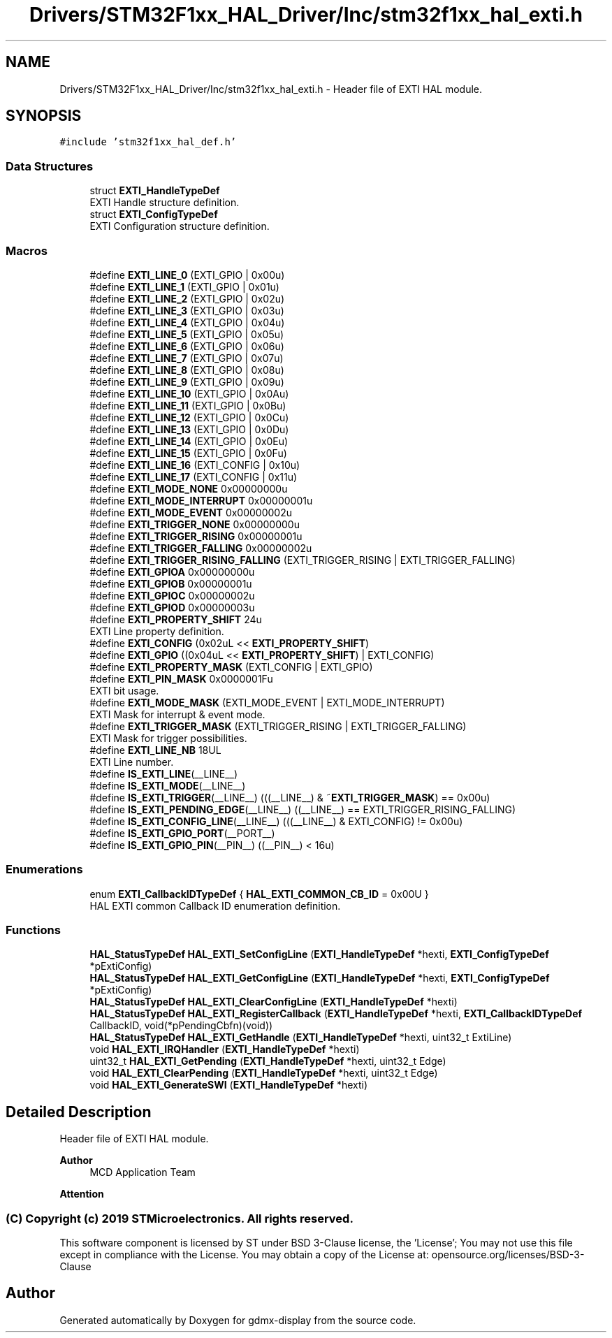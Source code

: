 .TH "Drivers/STM32F1xx_HAL_Driver/Inc/stm32f1xx_hal_exti.h" 3 "Mon May 24 2021" "gdmx-display" \" -*- nroff -*-
.ad l
.nh
.SH NAME
Drivers/STM32F1xx_HAL_Driver/Inc/stm32f1xx_hal_exti.h \- Header file of EXTI HAL module\&.  

.SH SYNOPSIS
.br
.PP
\fC#include 'stm32f1xx_hal_def\&.h'\fP
.br

.SS "Data Structures"

.in +1c
.ti -1c
.RI "struct \fBEXTI_HandleTypeDef\fP"
.br
.RI "EXTI Handle structure definition\&. "
.ti -1c
.RI "struct \fBEXTI_ConfigTypeDef\fP"
.br
.RI "EXTI Configuration structure definition\&. "
.in -1c
.SS "Macros"

.in +1c
.ti -1c
.RI "#define \fBEXTI_LINE_0\fP   (EXTI_GPIO     | 0x00u)"
.br
.ti -1c
.RI "#define \fBEXTI_LINE_1\fP   (EXTI_GPIO     | 0x01u)"
.br
.ti -1c
.RI "#define \fBEXTI_LINE_2\fP   (EXTI_GPIO     | 0x02u)"
.br
.ti -1c
.RI "#define \fBEXTI_LINE_3\fP   (EXTI_GPIO     | 0x03u)"
.br
.ti -1c
.RI "#define \fBEXTI_LINE_4\fP   (EXTI_GPIO     | 0x04u)"
.br
.ti -1c
.RI "#define \fBEXTI_LINE_5\fP   (EXTI_GPIO     | 0x05u)"
.br
.ti -1c
.RI "#define \fBEXTI_LINE_6\fP   (EXTI_GPIO     | 0x06u)"
.br
.ti -1c
.RI "#define \fBEXTI_LINE_7\fP   (EXTI_GPIO     | 0x07u)"
.br
.ti -1c
.RI "#define \fBEXTI_LINE_8\fP   (EXTI_GPIO     | 0x08u)"
.br
.ti -1c
.RI "#define \fBEXTI_LINE_9\fP   (EXTI_GPIO     | 0x09u)"
.br
.ti -1c
.RI "#define \fBEXTI_LINE_10\fP   (EXTI_GPIO     | 0x0Au)"
.br
.ti -1c
.RI "#define \fBEXTI_LINE_11\fP   (EXTI_GPIO     | 0x0Bu)"
.br
.ti -1c
.RI "#define \fBEXTI_LINE_12\fP   (EXTI_GPIO     | 0x0Cu)"
.br
.ti -1c
.RI "#define \fBEXTI_LINE_13\fP   (EXTI_GPIO     | 0x0Du)"
.br
.ti -1c
.RI "#define \fBEXTI_LINE_14\fP   (EXTI_GPIO     | 0x0Eu)"
.br
.ti -1c
.RI "#define \fBEXTI_LINE_15\fP   (EXTI_GPIO     | 0x0Fu)"
.br
.ti -1c
.RI "#define \fBEXTI_LINE_16\fP   (EXTI_CONFIG   | 0x10u)"
.br
.ti -1c
.RI "#define \fBEXTI_LINE_17\fP   (EXTI_CONFIG   | 0x11u)"
.br
.ti -1c
.RI "#define \fBEXTI_MODE_NONE\fP   0x00000000u"
.br
.ti -1c
.RI "#define \fBEXTI_MODE_INTERRUPT\fP   0x00000001u"
.br
.ti -1c
.RI "#define \fBEXTI_MODE_EVENT\fP   0x00000002u"
.br
.ti -1c
.RI "#define \fBEXTI_TRIGGER_NONE\fP   0x00000000u"
.br
.ti -1c
.RI "#define \fBEXTI_TRIGGER_RISING\fP   0x00000001u"
.br
.ti -1c
.RI "#define \fBEXTI_TRIGGER_FALLING\fP   0x00000002u"
.br
.ti -1c
.RI "#define \fBEXTI_TRIGGER_RISING_FALLING\fP   (EXTI_TRIGGER_RISING | EXTI_TRIGGER_FALLING)"
.br
.ti -1c
.RI "#define \fBEXTI_GPIOA\fP   0x00000000u"
.br
.ti -1c
.RI "#define \fBEXTI_GPIOB\fP   0x00000001u"
.br
.ti -1c
.RI "#define \fBEXTI_GPIOC\fP   0x00000002u"
.br
.ti -1c
.RI "#define \fBEXTI_GPIOD\fP   0x00000003u"
.br
.ti -1c
.RI "#define \fBEXTI_PROPERTY_SHIFT\fP   24u"
.br
.RI "EXTI Line property definition\&. "
.ti -1c
.RI "#define \fBEXTI_CONFIG\fP   (0x02uL << \fBEXTI_PROPERTY_SHIFT\fP)"
.br
.ti -1c
.RI "#define \fBEXTI_GPIO\fP   ((0x04uL << \fBEXTI_PROPERTY_SHIFT\fP) | EXTI_CONFIG)"
.br
.ti -1c
.RI "#define \fBEXTI_PROPERTY_MASK\fP   (EXTI_CONFIG | EXTI_GPIO)"
.br
.ti -1c
.RI "#define \fBEXTI_PIN_MASK\fP   0x0000001Fu"
.br
.RI "EXTI bit usage\&. "
.ti -1c
.RI "#define \fBEXTI_MODE_MASK\fP   (EXTI_MODE_EVENT | EXTI_MODE_INTERRUPT)"
.br
.RI "EXTI Mask for interrupt & event mode\&. "
.ti -1c
.RI "#define \fBEXTI_TRIGGER_MASK\fP   (EXTI_TRIGGER_RISING | EXTI_TRIGGER_FALLING)"
.br
.RI "EXTI Mask for trigger possibilities\&. "
.ti -1c
.RI "#define \fBEXTI_LINE_NB\fP   18UL"
.br
.RI "EXTI Line number\&. "
.ti -1c
.RI "#define \fBIS_EXTI_LINE\fP(__LINE__)"
.br
.ti -1c
.RI "#define \fBIS_EXTI_MODE\fP(__LINE__)"
.br
.ti -1c
.RI "#define \fBIS_EXTI_TRIGGER\fP(__LINE__)   (((__LINE__) & ~\fBEXTI_TRIGGER_MASK\fP) == 0x00u)"
.br
.ti -1c
.RI "#define \fBIS_EXTI_PENDING_EDGE\fP(__LINE__)   ((__LINE__) == EXTI_TRIGGER_RISING_FALLING)"
.br
.ti -1c
.RI "#define \fBIS_EXTI_CONFIG_LINE\fP(__LINE__)   (((__LINE__) & EXTI_CONFIG) != 0x00u)"
.br
.ti -1c
.RI "#define \fBIS_EXTI_GPIO_PORT\fP(__PORT__)"
.br
.ti -1c
.RI "#define \fBIS_EXTI_GPIO_PIN\fP(__PIN__)   ((__PIN__) < 16u)"
.br
.in -1c
.SS "Enumerations"

.in +1c
.ti -1c
.RI "enum \fBEXTI_CallbackIDTypeDef\fP { \fBHAL_EXTI_COMMON_CB_ID\fP = 0x00U }"
.br
.RI "HAL EXTI common Callback ID enumeration definition\&. "
.in -1c
.SS "Functions"

.in +1c
.ti -1c
.RI "\fBHAL_StatusTypeDef\fP \fBHAL_EXTI_SetConfigLine\fP (\fBEXTI_HandleTypeDef\fP *hexti, \fBEXTI_ConfigTypeDef\fP *pExtiConfig)"
.br
.ti -1c
.RI "\fBHAL_StatusTypeDef\fP \fBHAL_EXTI_GetConfigLine\fP (\fBEXTI_HandleTypeDef\fP *hexti, \fBEXTI_ConfigTypeDef\fP *pExtiConfig)"
.br
.ti -1c
.RI "\fBHAL_StatusTypeDef\fP \fBHAL_EXTI_ClearConfigLine\fP (\fBEXTI_HandleTypeDef\fP *hexti)"
.br
.ti -1c
.RI "\fBHAL_StatusTypeDef\fP \fBHAL_EXTI_RegisterCallback\fP (\fBEXTI_HandleTypeDef\fP *hexti, \fBEXTI_CallbackIDTypeDef\fP CallbackID, void(*pPendingCbfn)(void))"
.br
.ti -1c
.RI "\fBHAL_StatusTypeDef\fP \fBHAL_EXTI_GetHandle\fP (\fBEXTI_HandleTypeDef\fP *hexti, uint32_t ExtiLine)"
.br
.ti -1c
.RI "void \fBHAL_EXTI_IRQHandler\fP (\fBEXTI_HandleTypeDef\fP *hexti)"
.br
.ti -1c
.RI "uint32_t \fBHAL_EXTI_GetPending\fP (\fBEXTI_HandleTypeDef\fP *hexti, uint32_t Edge)"
.br
.ti -1c
.RI "void \fBHAL_EXTI_ClearPending\fP (\fBEXTI_HandleTypeDef\fP *hexti, uint32_t Edge)"
.br
.ti -1c
.RI "void \fBHAL_EXTI_GenerateSWI\fP (\fBEXTI_HandleTypeDef\fP *hexti)"
.br
.in -1c
.SH "Detailed Description"
.PP 
Header file of EXTI HAL module\&. 


.PP
\fBAuthor\fP
.RS 4
MCD Application Team
.RE
.PP
\fBAttention\fP
.RS 4
.RE
.PP
.SS "(C) Copyright (c) 2019 STMicroelectronics\&. All rights reserved\&."
.PP
This software component is licensed by ST under BSD 3-Clause license, the 'License'; You may not use this file except in compliance with the License\&. You may obtain a copy of the License at: opensource\&.org/licenses/BSD-3-Clause 
.SH "Author"
.PP 
Generated automatically by Doxygen for gdmx-display from the source code\&.
